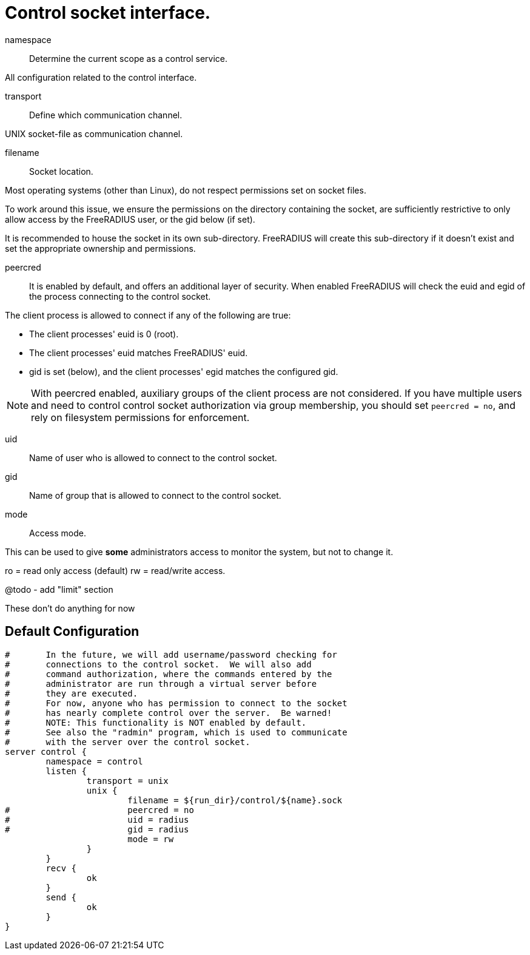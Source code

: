 



= Control socket interface.






namespace:: Determine the current scope as a control service.



All configuration related to the control interface.


transport:: Define which communication channel.



UNIX socket-file as communication channel.


filename:: Socket location.

Most operating systems (other than Linux), do not respect
permissions set on socket files.

To work around this issue, we ensure the
permissions on the directory containing the socket,
are sufficiently restrictive to only allow access
by the FreeRADIUS user, or the gid below (if set).

It is recommended to house the socket in its own
sub-directory.  FreeRADIUS will create this sub-directory
if it doesn't exist and set the appropriate ownership and
permissions.



peercred:: It is enabled by default, and offers an additional layer
of security.  When enabled FreeRADIUS will check the euid and
egid of the process connecting to the control socket.

The client process is allowed to connect if any of the following
are true:

- The client processes' euid is 0 (root).
- The client processes' euid matches FreeRADIUS' euid.
- gid is set (below), and the client processes' egid matches the
  configured gid.

NOTE: With peercred enabled, auxiliary groups of the client process
are not considered.  If you have multiple users and need to control
control socket authorization via group membership, you should set
`peercred = no`, and rely on filesystem permissions for enforcement.



uid:: Name of user who is allowed to connect to the control socket.



gid:: Name of group that is allowed to connect to the control socket.



mode:: Access mode.

This can be used to give *some* administrators access to
monitor the system, but not to change it.

ro = read only access (default)
rw = read/write access.


@todo - add "limit" section


These don't do anything for now



== Default Configuration

```
#	In the future, we will add username/password checking for
#	connections to the control socket.  We will also add
#	command authorization, where the commands entered by the
#	administrator are run through a virtual server before
#	they are executed.
#	For now, anyone who has permission to connect to the socket
#	has nearly complete control over the server.  Be warned!
#	NOTE: This functionality is NOT enabled by default.
#	See also the "radmin" program, which is used to communicate
#	with the server over the control socket.
server control {
	namespace = control
	listen {
		transport = unix
		unix {
			filename = ${run_dir}/control/${name}.sock
#			peercred = no
#			uid = radius
#			gid = radius
			mode = rw
		}
	}
	recv {
		ok
	}
	send {
		ok
	}
}
```
